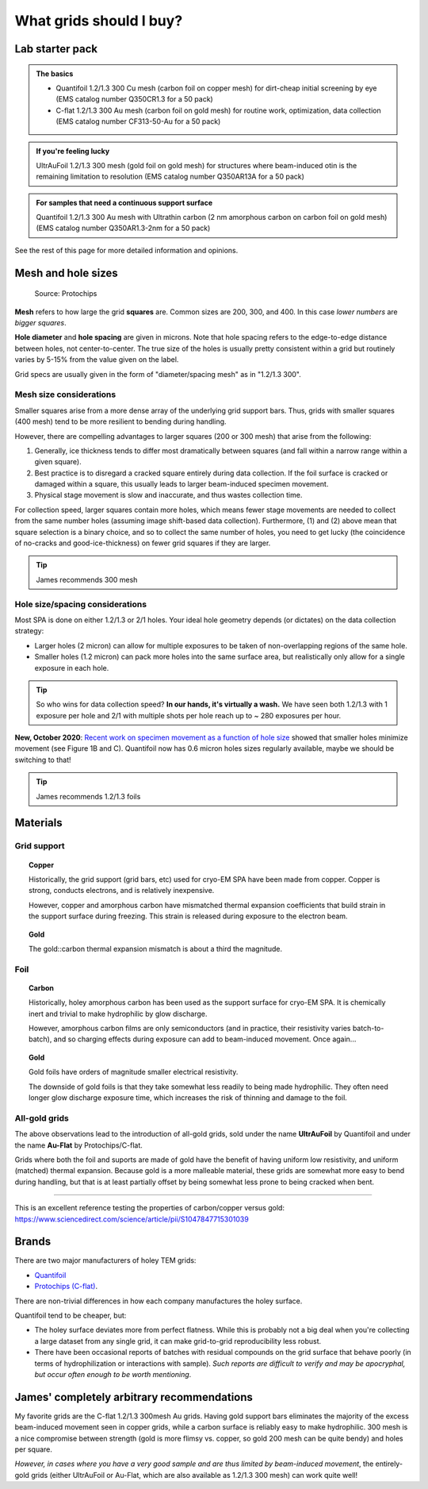 What grids should I buy?
========================

Lab starter pack
----------------

.. admonition::
   The basics
   
   * Quantifoil 1.2/1.3 300 Cu mesh (carbon foil on copper mesh) for dirt-cheap initial screening by eye (EMS catalog number Q350CR1.3 for a 50 pack)
   * C-flat 1.2/1.3 300 Au mesh (carbon foil on gold mesh) for routine work, optimization, data collection (EMS catalog number CF313-50-Au for a 50 pack)

.. admonition::
   If you're feeling lucky

   UltrAuFoil 1.2/1.3 300 mesh (gold foil on gold mesh) for structures where beam-induced otin is the remaining limitation to resolution (EMS catalog number Q350AR13A for a 50 pack)

.. admonition::
   For samples that need a continuous support surface

   Quantifoil 1.2/1.3 300 Au mesh with Ultrathin carbon (2 nm amorphous carbon on carbon foil on gold mesh) (EMS catalog number Q350AR1.3-2nm for a 50 pack)

See the rest of this page for more detailed information and opinions.

Mesh and hole sizes
-------------------

.. figure:: img/grid_geom.*
   
   Source: Protochips

**Mesh** refers to how large the grid **squares** are. Common sizes are 200, 300, and 400. In this case *lower numbers* are *bigger squares*.

**Hole diameter** and **hole spacing** are given in microns. Note that hole spacing refers to the edge-to-edge distance between holes, not center-to-center. The true size of the holes is usually pretty consistent within a grid but routinely varies by 5-15% from the value given on the label.

Grid specs are usually given in the form of "diameter/spacing mesh" as in  "1.2/1.3 300".

Mesh size considerations
^^^^^^^^^^^^^^^^^^^^^^^^
Smaller squares arise from a more dense array of the underlying grid support bars. Thus, grids with smaller squares (400 mesh) tend to be more resilient to bending during handling.

However, there are compelling advantages to larger squares (200 or 300 mesh) that arise from the following:

1. Generally, ice thickness tends to differ most dramatically between squares (and fall within a narrow range within a given square).
2. Best practice is to disregard a cracked square entirely during data collection. If the foil surface is cracked or damaged within a square, this usually leads to larger beam-induced specimen movement.
3. Physical stage movement is slow and inaccurate, and thus wastes collection time.

For collection speed, larger squares contain more holes, which means fewer stage movements are needed to collect from the same number holes (assuming image shift-based data collection). Furthermore, (1) and (2) above mean that square selection is a binary choice, and so to collect the same number of holes, you need to get lucky (the coincidence of no-cracks and good-ice-thickness) on fewer grid squares if they are larger.

.. tip::
   James recommends 300 mesh

Hole size/spacing considerations
^^^^^^^^^^^^^^^^^^^^^^^^^^^^^^^^
Most SPA is done on either 1.2/1.3 or 2/1 holes. Your ideal hole geometry depends (or dictates) on the data collection strategy:

* Larger holes (2 micron) can allow for multiple exposures to be taken of non-overlapping regions of the same hole.
* Smaller holes (1.2 micron) can pack more holes into the same surface area, but realistically only allow for a single exposure in each hole.

.. tip::
   So who wins for data collection speed? **In our hands, it's virtually a wash.** We have seen both 1.2/1.3 with 1 exposure per hole and 2/1 with multiple shots per hole reach up to ~ 280 exposures per hour.

**New, October 2020**: `Recent work on specimen movement as a function of hole size <https://science.sciencemag.org/content/370/6513/223>`_ showed that smaller holes minimize movement (see Figure 1B and C). Quantifoil now has 0.6 micron holes sizes regularly available, maybe we should be switching to that!

.. tip::
   James recommends 1.2/1.3 foils

Materials
---------
Grid support
^^^^^^^^^^^^

.. topic:: Copper

   Historically, the grid support (grid bars, etc) used for cryo-EM SPA have been made from copper. Copper is strong, conducts electrons, and is relatively inexpensive.

   However, copper and amorphous carbon have mismatched thermal expansion coefficients that build strain in the support surface during freezing. This strain is released during exposure to the electron beam.

.. topic:: Gold

   The gold::carbon thermal expansion mismatch is about a third the magnitude.

Foil
^^^^

.. topic:: Carbon

   Historically, holey amorphous carbon has been used as the support surface for cryo-EM SPA. It is chemically inert and trivial to make hydrophilic by glow discharge.

   However, amorphous carbon films are only semiconductors (and in practice, their resistivity varies batch-to-batch), and so charging effects during exposure can add to beam-induced movement. Once again...

.. topic:: Gold
   
   Gold foils have orders of magnitude smaller electrical resistivity.
   
   The downside of gold foils is that they take somewhat less readily to being made hydrophilic. They often need longer glow discharge exposure time, which increases the risk of thinning and damage to the foil.
   
All-gold grids
^^^^^^^^^^^^^^

The above observations lead to the introduction of all-gold grids, sold under the name **UltrAuFoil** by Quantifoil and under the name **Au-Flat** by Protochips/C-flat.

Grids where both the foil and suports are made of gold have the benefit of having uniform low resistivity, and uniform (matched) thermal expansion. Because gold is a more malleable material, these grids are somewhat more easy to bend during handling, but that is at least partially offset by being somewhat less prone to being cracked when bent.

----

This is an excellent reference testing the properties of carbon/copper versus gold: https://www.sciencedirect.com/science/article/pii/S1047847715301039

Brands
------
There are two major manufacturers of holey TEM grids:

* `Quantifoil <https://www.quantifoil.com>`_
* `Protochips (C-flat) <https://www.protochips.com/products/c-flat/>`_.

There are non-trivial differences in how each company manufactures the holey surface.

Quantifoil tend to be cheaper, but:

* The holey surface deviates more from perfect flatness. While this is probably not a big deal when you're collecting a large dataset from any single grid, it can make grid-to-grid reproducibility less robust.
* There have been occasional reports of batches with residual compounds on the grid surface that behave poorly (in terms of hydrophilization or interactions with sample). *Such reports are difficult to verify and may be apocryphal, but occur often enough to be worth mentioning*.

James' completely arbitrary recommendations
-------------------------------------------
My favorite grids are the C-flat 1.2/1.3 300mesh Au grids. Having gold support bars eliminates the majority of the excess beam-induced movement seen in copper grids, while a carbon surface is reliably easy to make hydrophilic. 300 mesh is a nice compromise between strength (gold is more flimsy vs. copper, so gold 200 mesh can be quite bendy) and holes per square.

*However, in cases where you have a very good sample and are thus limited by beam-induced movement*, the entirely-gold grids (either UltrAuFoil or Au-Flat, which are also available as 1.2/1.3 300 mesh) can work quite well!
